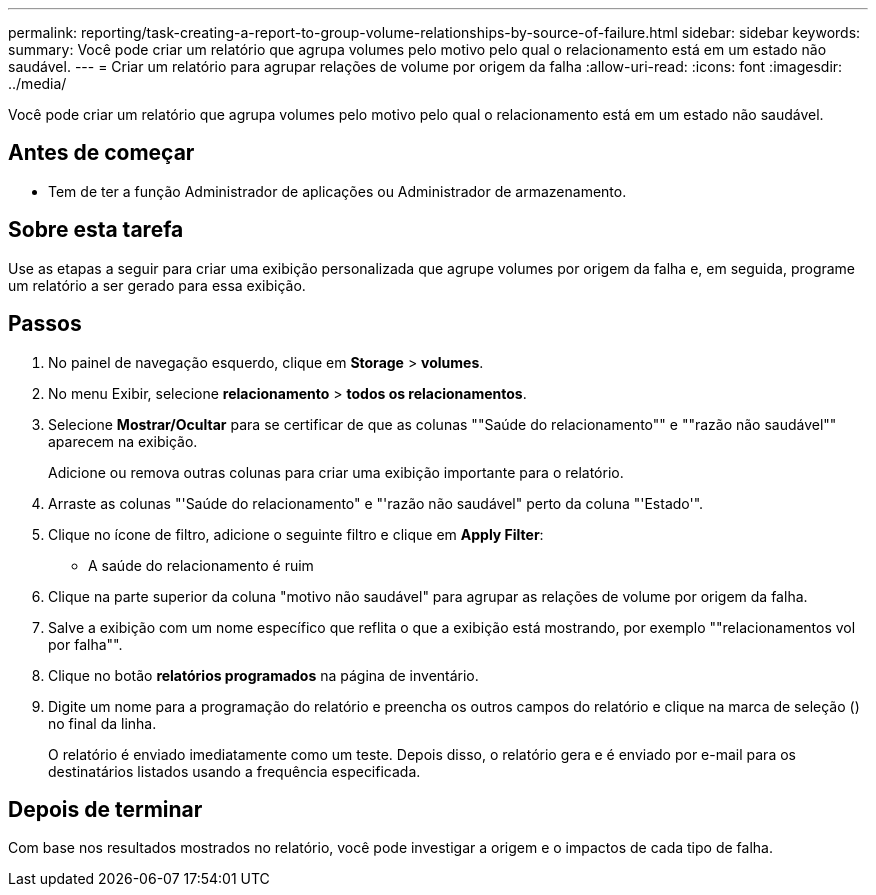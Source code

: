 ---
permalink: reporting/task-creating-a-report-to-group-volume-relationships-by-source-of-failure.html 
sidebar: sidebar 
keywords:  
summary: Você pode criar um relatório que agrupa volumes pelo motivo pelo qual o relacionamento está em um estado não saudável. 
---
= Criar um relatório para agrupar relações de volume por origem da falha
:allow-uri-read: 
:icons: font
:imagesdir: ../media/


[role="lead"]
Você pode criar um relatório que agrupa volumes pelo motivo pelo qual o relacionamento está em um estado não saudável.



== Antes de começar

* Tem de ter a função Administrador de aplicações ou Administrador de armazenamento.




== Sobre esta tarefa

Use as etapas a seguir para criar uma exibição personalizada que agrupe volumes por origem da falha e, em seguida, programe um relatório a ser gerado para essa exibição.



== Passos

. No painel de navegação esquerdo, clique em *Storage* > *volumes*.
. No menu Exibir, selecione *relacionamento* > *todos os relacionamentos*.
. Selecione *Mostrar/Ocultar* para se certificar de que as colunas ""Saúde do relacionamento"" e ""razão não saudável"" aparecem na exibição.
+
Adicione ou remova outras colunas para criar uma exibição importante para o relatório.

. Arraste as colunas "'Saúde do relacionamento" e "'razão não saudável" perto da coluna "'Estado'".
. Clique no ícone de filtro, adicione o seguinte filtro e clique em *Apply Filter*:
+
** A saúde do relacionamento é ruim


. Clique na parte superior da coluna "motivo não saudável" para agrupar as relações de volume por origem da falha.
. Salve a exibição com um nome específico que reflita o que a exibição está mostrando, por exemplo ""relacionamentos vol por falha"".
. Clique no botão *relatórios programados* na página de inventário.
. Digite um nome para a programação do relatório e preencha os outros campos do relatório e clique na marca de seleção (image:../media/blue-check.gif[""]) no final da linha.
+
O relatório é enviado imediatamente como um teste. Depois disso, o relatório gera e é enviado por e-mail para os destinatários listados usando a frequência especificada.





== Depois de terminar

Com base nos resultados mostrados no relatório, você pode investigar a origem e o impactos de cada tipo de falha.
